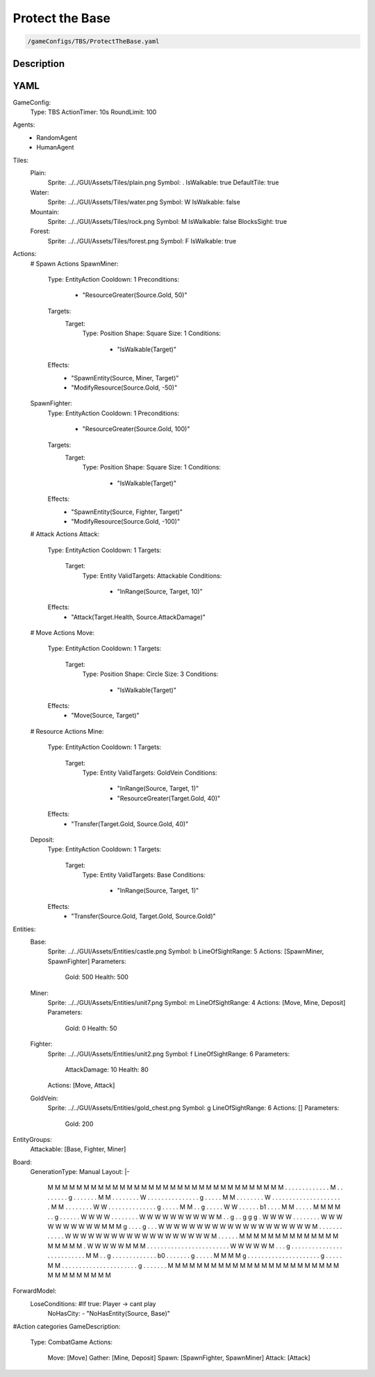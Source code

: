 ###############
Protect the Base
###############

.. code-block:: c++

    /gameConfigs/TBS/ProtectTheBase.yaml

++++++++++++++++++++
Description
++++++++++++++++++++


++++++++++++++++++++
YAML
++++++++++++++++++++
.. code-block:: yaml

GameConfig:
    Type: TBS
    ActionTimer: 10s
    RoundLimit: 100

Agents:
    - RandomAgent
    - HumanAgent


Tiles:
    Plain:
        Sprite: ../../GUI/Assets/Tiles/plain.png
        Symbol: .
        IsWalkable: true
        DefaultTile: true
    Water:
        Sprite: ../../GUI/Assets/Tiles/water.png
        Symbol: W
        IsWalkable: false
    Mountain:
        Sprite: ../../GUI/Assets/Tiles/rock.png
        Symbol: M
        IsWalkable: false
        BlocksSight: true
    Forest:
        Sprite: ../../GUI/Assets/Tiles/forest.png
        Symbol: F
        IsWalkable: true
     
Actions:
    # Spawn Actions
    SpawnMiner:
        Type: EntityAction
        Cooldown: 1
        Preconditions:
            - "ResourceGreater(Source.Gold, 50)"
        Targets:
            Target:
                Type: Position
                Shape: Square
                Size: 1
                Conditions:
                    - "IsWalkable(Target)"
        Effects:
            - "SpawnEntity(Source, Miner, Target)"
            - "ModifyResource(Source.Gold, -50)"

    SpawnFighter:
        Type: EntityAction
        Cooldown: 1
        Preconditions:
            - "ResourceGreater(Source.Gold, 100)"
        Targets:
            Target:
                Type: Position
                Shape: Square
                Size: 1
                Conditions:
                    - "IsWalkable(Target)"
        Effects:
            - "SpawnEntity(Source, Fighter, Target)"
            - "ModifyResource(Source.Gold, -100)"

    # Attack Actions
    Attack:
        Type: EntityAction
        Cooldown: 1
        Targets:
            Target:
                Type: Entity
                ValidTargets: Attackable
                Conditions:
                    - "InRange(Source, Target, 10)"
        Effects:
            - "Attack(Target.Health, Source.AttackDamage)"

    # Move Actions
    Move:
        Type: EntityAction
        Cooldown: 1
        Targets:
            Target:
                Type: Position
                Shape: Circle
                Size: 3
                Conditions:
                    - "IsWalkable(Target)"
        Effects:
            - "Move(Source, Target)"

    # Resource Actions
    Mine:
        Type: EntityAction
        Cooldown: 1
        Targets:
            Target:
                Type: Entity
                ValidTargets: GoldVein
                Conditions:
                    - "InRange(Source, Target, 1)"
                    - "ResourceGreater(Target.Gold, 40)"
        Effects:
            - "Transfer(Target.Gold, Source.Gold, 40)"

    Deposit:
        Type: EntityAction
        Cooldown: 1
        Targets:
            Target:
                Type: Entity
                ValidTargets: Base
                Conditions:
                    - "InRange(Source, Target, 1)"
        Effects:
            - "Transfer(Source.Gold, Target.Gold, Source.Gold)"

Entities:
    Base:
        Sprite: ../../GUI/Assets/Entities/castle.png
        Symbol: b
        LineOfSightRange: 5
        Actions: [SpawnMiner, SpawnFighter]
        Parameters:
            Gold: 500
            Health: 500

    Miner:
        Sprite: ../../GUI/Assets/Entities/unit7.png
        Symbol: m
        LineOfSightRange: 4
        Actions: [Move, Mine, Deposit]
        Parameters:
            Gold: 0
            Health: 50

    Fighter:
        Sprite: ../../GUI/Assets/Entities/unit2.png
        Symbol: f
        LineOfSightRange: 6
        Parameters:
            AttackDamage: 10
            Health: 80
        Actions: [Move, Attack]

    GoldVein:
        Sprite: ../../GUI/Assets/Entities/gold_chest.png
        Symbol: g
        LineOfSightRange: 6
        Actions: []
        Parameters:
            Gold: 200

EntityGroups:
    Attackable: [Base, Fighter, Miner]

Board:
    GenerationType: Manual
    Layout: |-
        M  M  M  M  M  M  M  M  M  M  M  M  M  M  M  M  M  M  M  M  M  M  M  M  M  M  M  M  M  M  M  M
        M  .  .  .  .  .  .  .  .  .  .  .  .  .  M  .  .  .  .  .  .  .  .  g  .  .  .  .  .  .  .  M
        M  .  .  .  .  .  .  .  .  W  .  .  .  .  .  .  .  .  .  .  .  .  .  .  .  g  .  .  .  .  .  M
        M  .  .  .  .  .  .  .  .  W  .  .  .  .  .  .  .  .  .  .  .  .  .  .  .  .  .  .  .  .  .  M
        M  .  .  .  .  .  .  .  .  W  W  .  .  .  .  .  .  .  .  .  .  .  .  .  .  g  .  .  .  .  .  M
        M  .  .  g  .  .  .  .  .  W  W  .  .  .  .  .  .  b1 .  .  .  .  M  M  .  .  .  .  .  M  M  M
        M  .  .  g  .  .  .  .  .  .  W  W  W  W  .  .  .  .  .  .  .  .  W  W  W  W  W  W  W  W  W  W
        M  .  .  g  .  .  g  g  g  .  W  W  W  W  .  .  .  .  .  .  .  .  W  W  W  W  W  W  W  W  W  W
        M  M  M  g  .  .  .  .  g  .  .  .  W  W  W  W  W  W  W  W  W  W  W  W  W  W  W  W  W  W  W  W
        M  .  .  .  .  .  .  .  .  .  .  .  .  W  W  W  W  W  W  W  W  W  W  W  W  W  W  W  W  W  W  W
        M  .  .  .  .  .  .  M  M  M  M  M  M  M  M  M  M  M  M  M  M  M  M  M  M  M  .  W  W  W  W  W
        M  M  M  .  .  .  .  .  .  .  .  .  .  .  .  .  .  .  .  .  .  .  .  .  .  .  .  W  W  W  W  W
        M  .  .  .  g  .  .  .  .  .  .  .  .  .  .  .  .  .  .  .  .  .  .  .  .  .  .  .  .  .  .  M
        M  .  .  g  .  .  .  .  .  .  .  .  .  .  .  .  .  b0 .  .  .  .  .  .  .  g  .  .  .  .  .  M
        M  M  M  g  .  .  .  .  .  .  .  .  .  .  .  .  .  .  .  .  .  .  .  .  .  g  .  .  .  .  .  M
        M  .  .  .  .  .  .  .  .  .  .  .  .  .  .  .  .  .  .  .  .  .  .  g  .  .  .  .  .  .  .  M
        M  M  M  M  M  M  M  M  M  M  M  M  M  M  M  M  M  M  M  M  M  M  M  M  M  M  M  M  M  M  M  M
                   
ForwardModel:
    LoseConditions: #If true: Player -> cant play
        NoHasCity:
        - "NoHasEntity(Source, Base)"

#Action categories
GameDescription:
    Type: CombatGame
    Actions:
        Move: [Move]
        Gather: [Mine, Deposit]
        Spawn: [SpawnFighter, SpawnMiner]
        Attack: [Attack]